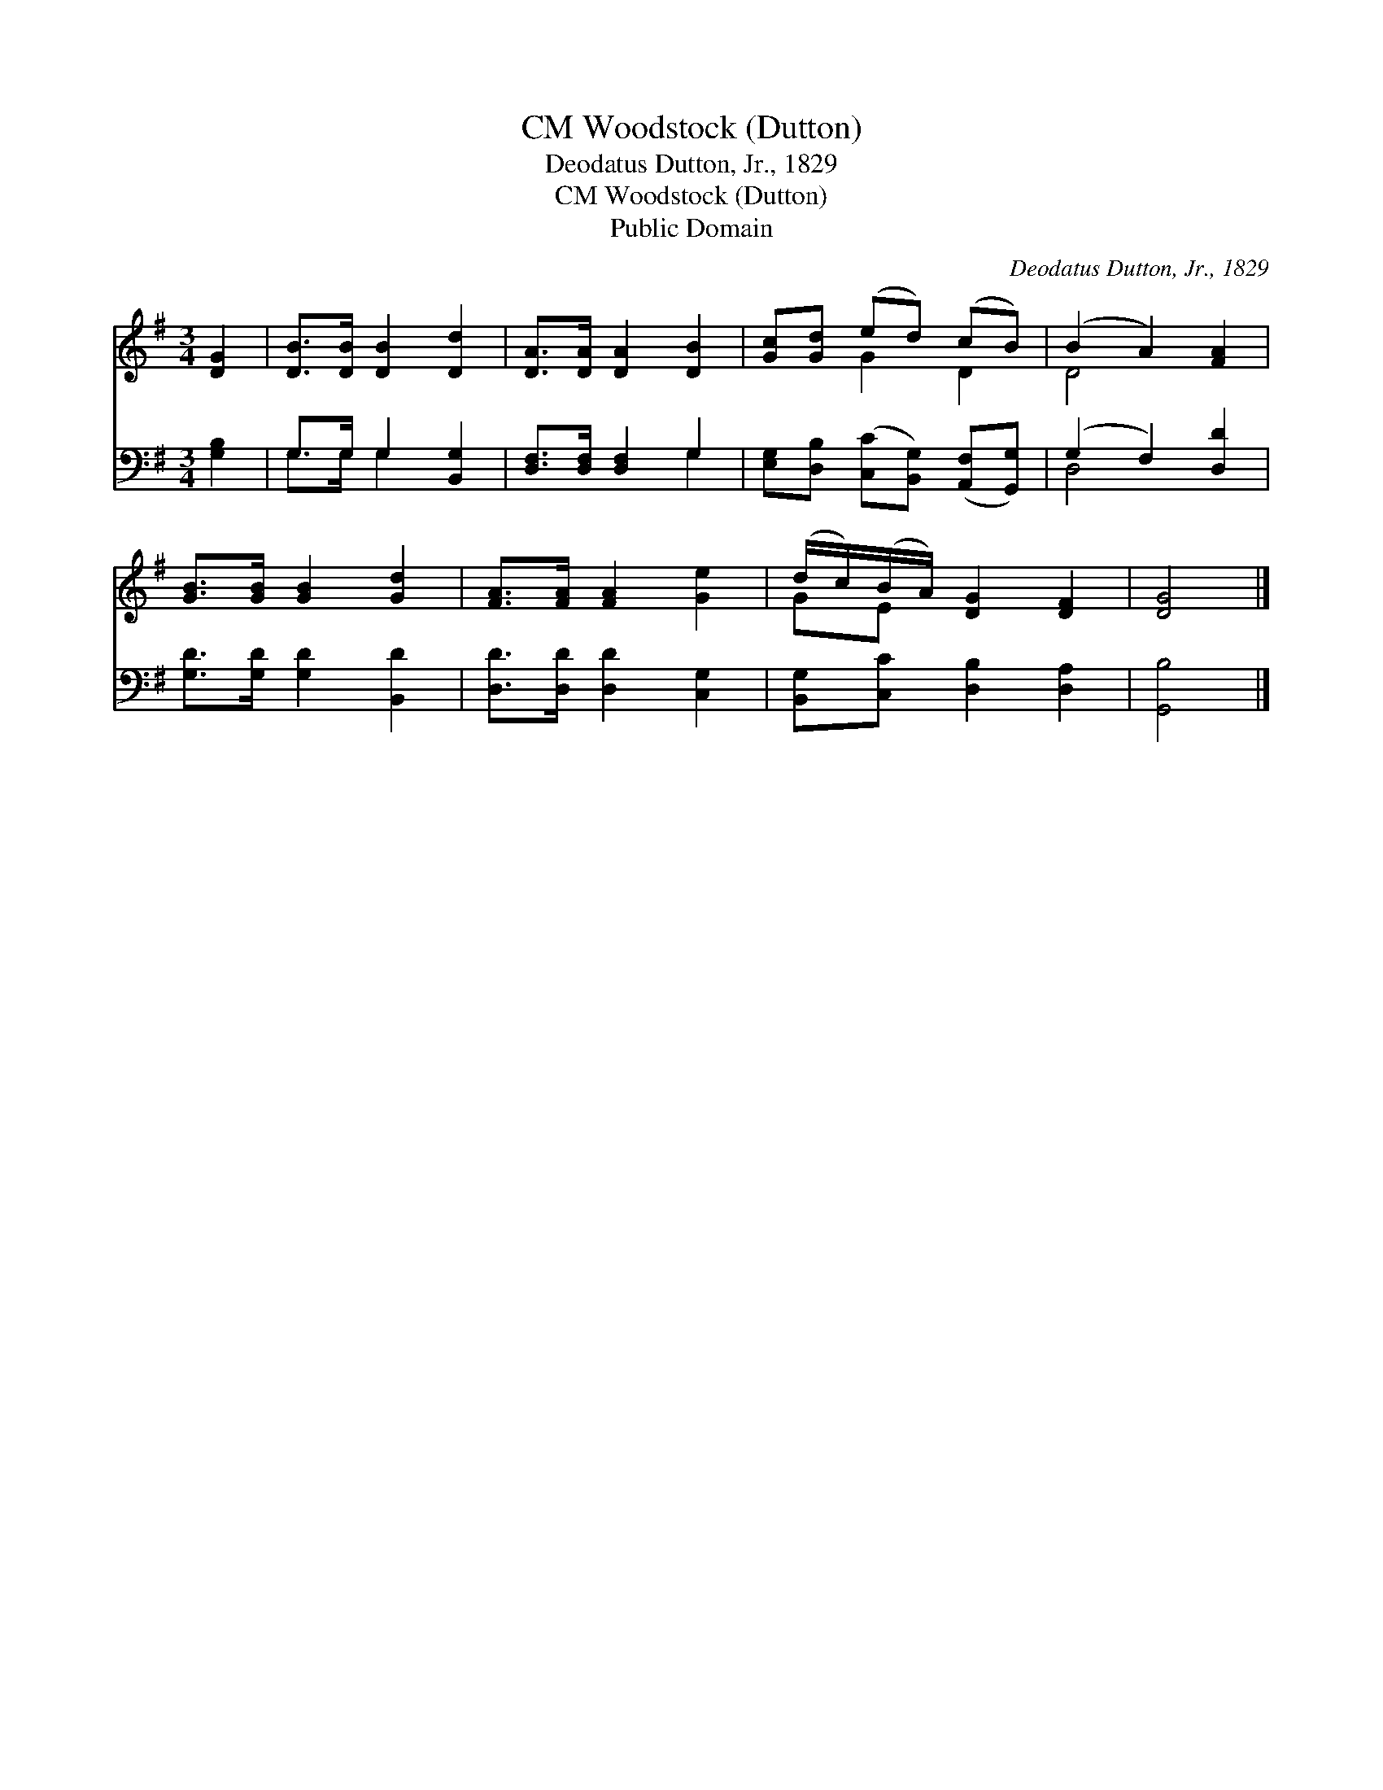 X:1
T:Woodstock (Dutton), CM
T:Deodatus Dutton, Jr., 1829
T:Woodstock (Dutton), CM
T:Public Domain
C:Deodatus Dutton, Jr., 1829
Z:Public Domain
%%score ( 1 2 ) ( 3 4 )
L:1/8
M:3/4
K:G
V:1 treble 
V:2 treble 
V:3 bass 
V:4 bass 
V:1
 [DG]2 | [DB]>[DB] [DB]2 [Dd]2 | [DA]>[DA] [DA]2 [DB]2 | [Gc][Gd] (ed) (cB) | (B2 A2) [FA]2 | %5
 [GB]>[GB] [GB]2 [Gd]2 | [FA]>[FA] [FA]2 [Ge]2 | (d/c/)(B/A/) [DG]2 [DF]2 | [DG]4 |] %9
V:2
 x2 | x6 | x6 | x2 G2 D2 | D4 x2 | x6 | x6 | GE x4 | x4 |] %9
V:3
 [G,B,]2 | G,>G, G,2 [B,,G,]2 | [D,F,]>[D,F,] [D,F,]2 G,2 | %3
 [E,G,][D,B,] ([C,C][B,,G,]) ([A,,F,][G,,G,]) | (G,2 F,2) [D,D]2 | [G,D]>[G,D] [G,D]2 [B,,D]2 | %6
 [D,D]>[D,D] [D,D]2 [C,G,]2 | [B,,G,][C,C] [D,B,]2 [D,A,]2 | [G,,B,]4 |] %9
V:4
 x2 | G,>G, G,2 x2 | x4 G,2 | x6 | D,4 x2 | x6 | x6 | x6 | x4 |] %9


